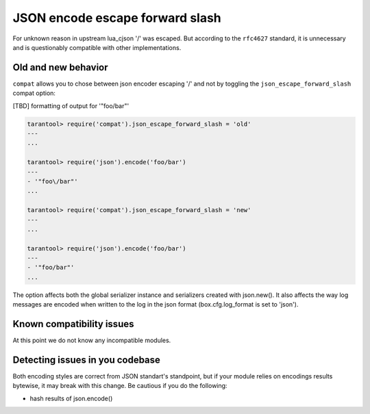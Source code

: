 .. _compat-option-json-slash:

JSON encode escape forward slash
================================

For unknown reason in upstream lua_cjson '/' was escaped.
But according to the ``rfc4627`` standard, it is unnecessary and is questionably compatible with other implementations.

Old and new behavior
--------------------

``compat`` allows you to chose between json encoder escaping '/' and not by toggling the ``json_escape_forward_slash`` compat option:

[TBD] formatting of output for '"foo\/bar"'

..  code-block:: lua

    tarantool> require('compat').json_escape_forward_slash = 'old'
    ---
    ...

    tarantool> require('json').encode('foo/bar')
    ---
    - '"foo\/bar"'
    ...

    tarantool> require('compat').json_escape_forward_slash = 'new'
    ---
    ...

    tarantool> require('json').encode('foo/bar')
    ---
    - '"foo/bar"'
    ...

The option affects both the global serializer instance and serializers created with json.new().
It also affects the way log messages are encoded when written to the log in the json format (box.cfg.log_format is set to 'json').

Known compatibility issues
--------------------------

At this point we do not know any incompatible modules.

Detecting issues in you codebase
--------------------------------

Both encoding styles are correct from JSON standart's standpoint, but if your module relies on encodings results bytewise, it may break with this change. Be cautious if you do the following:

*   hash results of json.encode()

